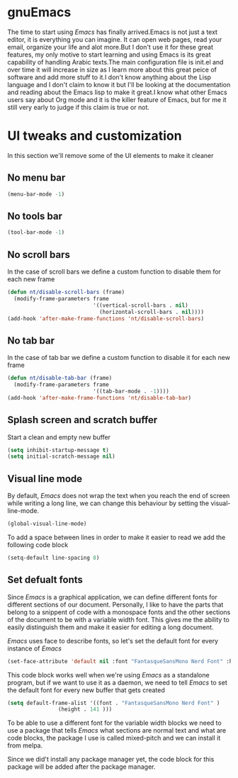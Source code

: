 * gnuEmacs
#+PROPERTY: header-args :tangle init-test.el
The time to start using /Emacs/ has finally arrived.Emacs is not just a text editor, it is everything you can imagine. It can open web pages, read your email, organize your life and alot more.But I don't use it for these great features, my only motive to start learning and using Emacs is its great capability of handling Arabic texts.The main configuration file is init.el and over time it will increase in size as I learn more about this great peice of software and add more stuff to it.I don't know anything about the Lisp language and I don't claim to know it but I'll be looking at the documentation and reading about the Emacs lisp to make it great.I know what other Emacs users say about Org mode and it is the killer feature of Emacs, but for me it still very early to judge if this claim is true or not.

* UI tweaks and customization
In this section we'll remove some of the UI elements to make it cleaner
**  No menu bar
#+BEGIN_SRC emacs-lisp
(menu-bar-mode -1)
#+END_SRC

**  No tools bar
#+BEGIN_SRC emacs-lisp
(tool-bar-mode -1)
#+END_SRC

**  No scroll bars
In the case of scroll bars we define a custom function to disable them for each new frame
#+BEGIN_SRC emacs-lisp
(defun nt/disable-scroll-bars (frame)
  (modify-frame-parameters frame
                           '((vertical-scroll-bars . nil)
                             (horizontal-scroll-bars . nil))))
(add-hook 'after-make-frame-functions 'nt/disable-scroll-bars)
#+END_SRC

**  No tab bar
In the case of tab bar we define a custom function to disable it for each new frame
#+BEGIN_SRC emacs-lisp
(defun nt/disable-tab-bar (frame)
  (modify-frame-parameters frame
                           '((tab-bar-mode . -1))))
(add-hook 'after-make-frame-functions 'nt/disable-tab-bar)
#+END_SRC

** Splash screen and scratch buffer
Start a clean and empty new buffer
#+BEGIN_SRC emacs-lisp
(setq inhibit-startup-message t) 
(setq initial-scratch-message nil)
#+END_SRC

** Visual line mode
By default, /Emacs/ does not wrap the text when you reach the end of screen while writing a long line, we can change this behaviour by setting the visual-line-mode.
#+BEGIN_SRC emacs-lisp
(global-visual-line-mode)
#+END_SRC
To add a space between lines in order to make it easier to read we add the following code block
#+BEGIN_SRC emacs-lisp
(setq-default line-spacing 8)
#+END_SRC

** Set defualt fonts
Since /Emacs/ is a graphical application, we can define different fonts for different sections of our document. Personally, I like to have the parts that belong to a snippent of code with a monospace fonts and the other sections of the document to be with a variable width font. This gives me the ability to easily distinguish them and make it easier for editing a long document.

/Emacs/ uses face to describe fonts,  so let's set the default font for every instance of /Emacs/
#+BEGIN_SRC emacs-lisp
(set-face-attribute 'default nil :font "FantasqueSansMono Nerd Font" :height 141 )
#+END_SRC
This code block works well when we're using /Emacs/ as a standalone program, but if we want to use it as a daemon, we need to tell /Emacs/ to set the default font for every new buffer that gets created
#+BEGIN_SRC emacs-lisp
(setq default-frame-alist '((font . "FantasqueSansMono Nerd Font" )
			    (height . 141 )))
#+END_SRC
To be able to use a different font for the variable width blocks we need to use a package that tells /Emacs/ what sections are normal text and what are code blocks, the package I use is called mixed-pitch and we can install it from melpa.

Since we did't install any package manager yet, the code block for this package will be added after the package manager.
